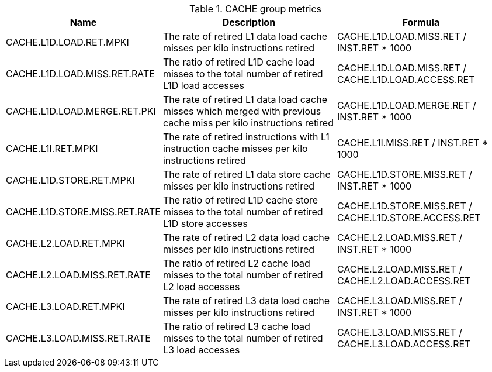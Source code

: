 .CACHE group metrics
[width="100%",cols="25%,40%,35%",options="header",]
|===
|Name |Description |Formula
|CACHE.L1D.LOAD.RET.MPKI |The rate of retired L1 data load cache misses per kilo instructions retired |CACHE.L1D.LOAD.MISS.RET / INST.RET * 1000
|CACHE.L1D.LOAD.MISS.RET.RATE |The ratio of retired L1D cache load misses to the total number of retired L1D load accesses |CACHE.L1D.LOAD.MISS.RET / CACHE.L1D.LOAD.ACCESS.RET
|CACHE.L1D.LOAD.MERGE.RET.PKI |The rate of retired L1 data load cache misses which merged with previous cache miss per kilo instructions retired |CACHE.L1D.LOAD.MERGE.RET / INST.RET * 1000
|CACHE.L1I.RET.MPKI |The rate of retired instructions with L1 instruction cache misses per kilo instructions retired |CACHE.L1I.MISS.RET / INST.RET * 1000
|CACHE.L1D.STORE.RET.MPKI |The rate of retired L1 data store cache misses per kilo instructions retired |CACHE.L1D.STORE.MISS.RET  / INST.RET * 1000
|CACHE.L1D.STORE.MISS.RET.RATE |The ratio of retired L1D cache store misses to the total number of retired L1D store accesses |CACHE.L1D.STORE.MISS.RET / CACHE.L1D.STORE.ACCESS.RET
|CACHE.L2.LOAD.RET.MPKI |The rate of retired L2 data load cache misses per kilo instructions retired |CACHE.L2.LOAD.MISS.RET / INST.RET * 1000
|CACHE.L2.LOAD.MISS.RET.RATE |The ratio of retired L2 cache load misses to the total number of retired L2 load accesses |CACHE.L2.LOAD.MISS.RET / CACHE.L2.LOAD.ACCESS.RET
|CACHE.L3.LOAD.RET.MPKI |The rate of retired L3 data load cache misses per kilo instructions retired |CACHE.L3.LOAD.MISS.RET / INST.RET * 1000
|CACHE.L3.LOAD.MISS.RET.RATE |The ratio of retired L3 cache load misses to the total number of retired L3 load accesses |CACHE.L3.LOAD.MISS.RET / CACHE.L3.LOAD.ACCESS.RET
|===

